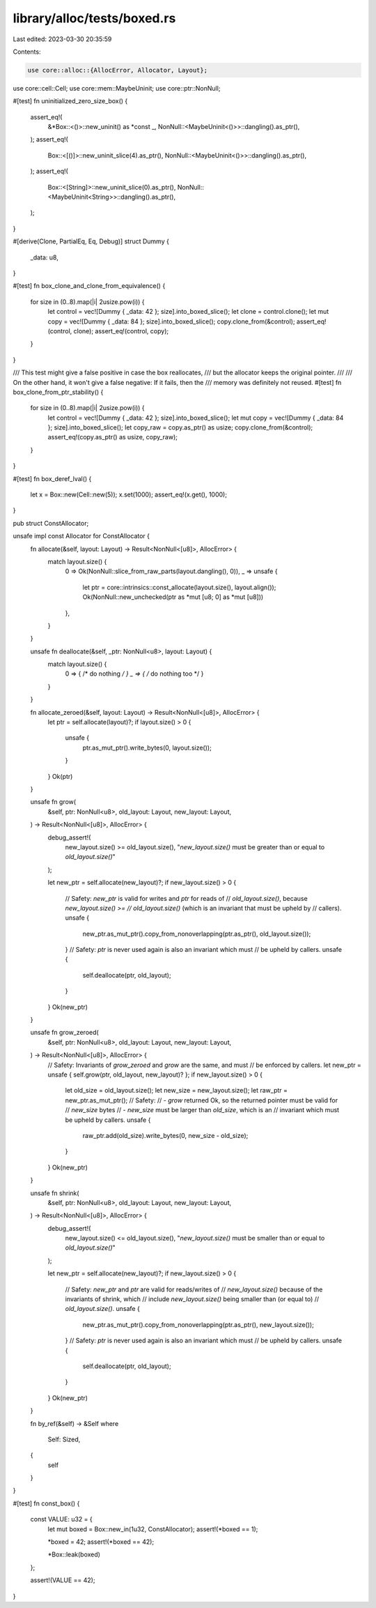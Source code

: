 library/alloc/tests/boxed.rs
============================

Last edited: 2023-03-30 20:35:59

Contents:

.. code-block:: rs

    use core::alloc::{AllocError, Allocator, Layout};
use core::cell::Cell;
use core::mem::MaybeUninit;
use core::ptr::NonNull;

#[test]
fn uninitialized_zero_size_box() {
    assert_eq!(
        &*Box::<()>::new_uninit() as *const _,
        NonNull::<MaybeUninit<()>>::dangling().as_ptr(),
    );
    assert_eq!(
        Box::<[()]>::new_uninit_slice(4).as_ptr(),
        NonNull::<MaybeUninit<()>>::dangling().as_ptr(),
    );
    assert_eq!(
        Box::<[String]>::new_uninit_slice(0).as_ptr(),
        NonNull::<MaybeUninit<String>>::dangling().as_ptr(),
    );
}

#[derive(Clone, PartialEq, Eq, Debug)]
struct Dummy {
    _data: u8,
}

#[test]
fn box_clone_and_clone_from_equivalence() {
    for size in (0..8).map(|i| 2usize.pow(i)) {
        let control = vec![Dummy { _data: 42 }; size].into_boxed_slice();
        let clone = control.clone();
        let mut copy = vec![Dummy { _data: 84 }; size].into_boxed_slice();
        copy.clone_from(&control);
        assert_eq!(control, clone);
        assert_eq!(control, copy);
    }
}

/// This test might give a false positive in case the box reallocates,
/// but the allocator keeps the original pointer.
///
/// On the other hand, it won't give a false negative: If it fails, then the
/// memory was definitely not reused.
#[test]
fn box_clone_from_ptr_stability() {
    for size in (0..8).map(|i| 2usize.pow(i)) {
        let control = vec![Dummy { _data: 42 }; size].into_boxed_slice();
        let mut copy = vec![Dummy { _data: 84 }; size].into_boxed_slice();
        let copy_raw = copy.as_ptr() as usize;
        copy.clone_from(&control);
        assert_eq!(copy.as_ptr() as usize, copy_raw);
    }
}

#[test]
fn box_deref_lval() {
    let x = Box::new(Cell::new(5));
    x.set(1000);
    assert_eq!(x.get(), 1000);
}

pub struct ConstAllocator;

unsafe impl const Allocator for ConstAllocator {
    fn allocate(&self, layout: Layout) -> Result<NonNull<[u8]>, AllocError> {
        match layout.size() {
            0 => Ok(NonNull::slice_from_raw_parts(layout.dangling(), 0)),
            _ => unsafe {
                let ptr = core::intrinsics::const_allocate(layout.size(), layout.align());
                Ok(NonNull::new_unchecked(ptr as *mut [u8; 0] as *mut [u8]))
            },
        }
    }

    unsafe fn deallocate(&self, _ptr: NonNull<u8>, layout: Layout) {
        match layout.size() {
            0 => { /* do nothing */ }
            _ => { /* do nothing too */ }
        }
    }

    fn allocate_zeroed(&self, layout: Layout) -> Result<NonNull<[u8]>, AllocError> {
        let ptr = self.allocate(layout)?;
        if layout.size() > 0 {
            unsafe {
                ptr.as_mut_ptr().write_bytes(0, layout.size());
            }
        }
        Ok(ptr)
    }

    unsafe fn grow(
        &self,
        ptr: NonNull<u8>,
        old_layout: Layout,
        new_layout: Layout,
    ) -> Result<NonNull<[u8]>, AllocError> {
        debug_assert!(
            new_layout.size() >= old_layout.size(),
            "`new_layout.size()` must be greater than or equal to `old_layout.size()`"
        );

        let new_ptr = self.allocate(new_layout)?;
        if new_layout.size() > 0 {
            // Safety: `new_ptr` is valid for writes and `ptr` for reads of
            // `old_layout.size()`, because `new_layout.size() >=
            // old_layout.size()` (which is an invariant that must be upheld by
            // callers).
            unsafe {
                new_ptr.as_mut_ptr().copy_from_nonoverlapping(ptr.as_ptr(), old_layout.size());
            }
            // Safety: `ptr` is never used again is also an invariant which must
            // be upheld by callers.
            unsafe {
                self.deallocate(ptr, old_layout);
            }
        }
        Ok(new_ptr)
    }

    unsafe fn grow_zeroed(
        &self,
        ptr: NonNull<u8>,
        old_layout: Layout,
        new_layout: Layout,
    ) -> Result<NonNull<[u8]>, AllocError> {
        // Safety: Invariants of `grow_zeroed` and `grow` are the same, and must
        // be enforced by callers.
        let new_ptr = unsafe { self.grow(ptr, old_layout, new_layout)? };
        if new_layout.size() > 0 {
            let old_size = old_layout.size();
            let new_size = new_layout.size();
            let raw_ptr = new_ptr.as_mut_ptr();
            // Safety:
            // - `grow` returned Ok, so the returned pointer must be valid for
            //   `new_size` bytes
            // - `new_size` must be larger than `old_size`, which is an
            //   invariant which must be upheld by callers.
            unsafe {
                raw_ptr.add(old_size).write_bytes(0, new_size - old_size);
            }
        }
        Ok(new_ptr)
    }

    unsafe fn shrink(
        &self,
        ptr: NonNull<u8>,
        old_layout: Layout,
        new_layout: Layout,
    ) -> Result<NonNull<[u8]>, AllocError> {
        debug_assert!(
            new_layout.size() <= old_layout.size(),
            "`new_layout.size()` must be smaller than or equal to `old_layout.size()`"
        );

        let new_ptr = self.allocate(new_layout)?;
        if new_layout.size() > 0 {
            // Safety: `new_ptr` and `ptr` are valid for reads/writes of
            // `new_layout.size()` because of the invariants of shrink, which
            // include `new_layout.size()` being smaller than (or equal to)
            // `old_layout.size()`.
            unsafe {
                new_ptr.as_mut_ptr().copy_from_nonoverlapping(ptr.as_ptr(), new_layout.size());
            }
            // Safety: `ptr` is never used again is also an invariant which must
            // be upheld by callers.
            unsafe {
                self.deallocate(ptr, old_layout);
            }
        }
        Ok(new_ptr)
    }

    fn by_ref(&self) -> &Self
    where
        Self: Sized,
    {
        self
    }
}

#[test]
fn const_box() {
    const VALUE: u32 = {
        let mut boxed = Box::new_in(1u32, ConstAllocator);
        assert!(*boxed == 1);

        *boxed = 42;
        assert!(*boxed == 42);

        *Box::leak(boxed)
    };

    assert!(VALUE == 42);
}


